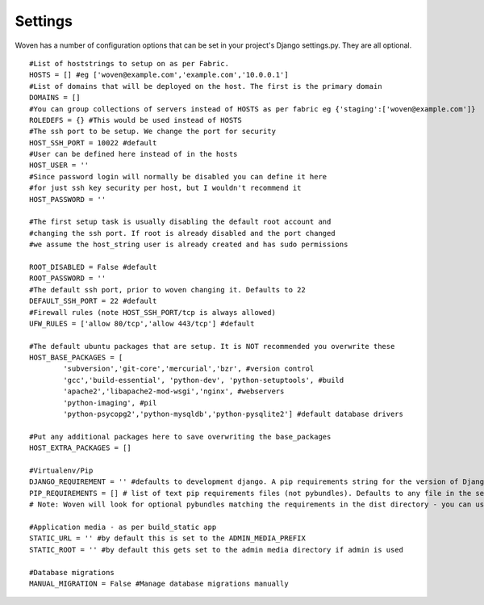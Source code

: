 
Settings 
========

Woven has a number of configuration options that can be set in your project's
Django settings.py. They are all optional.

::

    #List of hoststrings to setup on as per Fabric.
    HOSTS = [] #eg ['woven@example.com','example.com','10.0.0.1']
    #List of domains that will be deployed on the host. The first is the primary domain
    DOMAINS = []
    #You can group collections of servers instead of HOSTS as per fabric eg {'staging':['woven@example.com']}
    ROLEDEFS = {} #This would be used instead of HOSTS
    #The ssh port to be setup. We change the port for security
    HOST_SSH_PORT = 10022 #default
    #User can be defined here instead of in the hosts
    HOST_USER = ''
    #Since password login will normally be disabled you can define it here
    #for just ssh key security per host, but I wouldn't recommend it 
    HOST_PASSWORD = '' 
    
    #The first setup task is usually disabling the default root account and
    #changing the ssh port. If root is already disabled and the port changed
    #we assume the host_string user is already created and has sudo permissions
    
    ROOT_DISABLED = False #default 
    ROOT_PASSWORD = ''
    #The default ssh port, prior to woven changing it. Defaults to 22
    DEFAULT_SSH_PORT = 22 #default
    #Firewall rules (note HOST_SSH_PORT/tcp is always allowed)
    UFW_RULES = ['allow 80/tcp','allow 443/tcp'] #default  
    
    #The default ubuntu packages that are setup. It is NOT recommended you overwrite these
    HOST_BASE_PACKAGES = [
            'subversion','git-core','mercurial','bzr', #version control
            'gcc','build-essential', 'python-dev', 'python-setuptools', #build
            'apache2','libapache2-mod-wsgi','nginx', #webservers
            'python-imaging', #pil
            'python-psycopg2','python-mysqldb','python-pysqlite2'] #default database drivers
    
    #Put any additional packages here to save overwriting the base_packages
    HOST_EXTRA_PACKAGES = [] 
        
    #Virtualenv/Pip
    DJANGO_REQUIREMENT = '' #defaults to development django. A pip requirements string for the version of Django to install
    PIP_REQUIREMENTS = [] # list of text pip requirements files (not pybundles). Defaults to any file in the setup.py directory with `req` prefix
    # Note: Woven will look for optional pybundles matching the requirements in the dist directory - you can use the bundle management command to create these.
    
    #Application media - as per build_static app
    STATIC_URL = '' #by default this is set to the ADMIN_MEDIA_PREFIX
    STATIC_ROOT = '' #by default this gets set to the admin media directory if admin is used
    
    #Database migrations
    MANUAL_MIGRATION = False #Manage database migrations manually


